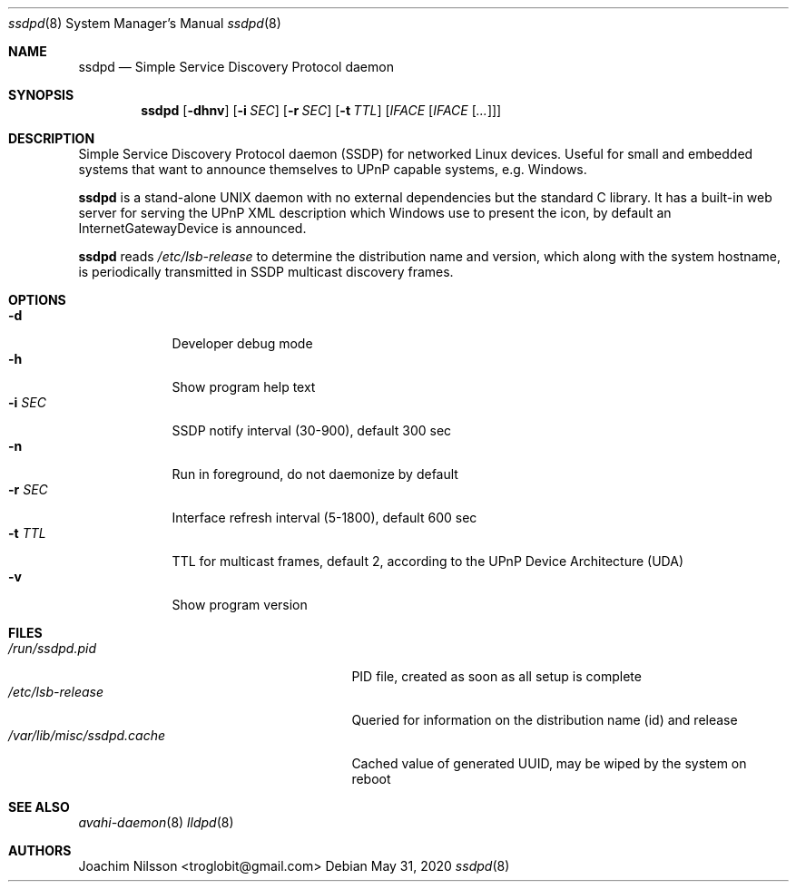.\"                                                              -*- nroff -*-
.\" Copyright (c) 2017-2020  Joachim Nilsson <troglobit@gmail.com>
.\"
.\" Permission to use, copy, modify, and/or distribute this software for any
.\" purpose with or without fee is hereby granted, provided that the above
.\" copyright notice and this permission notice appear in all copies.
.\"
.\" THE SOFTWARE IS PROVIDED "AS IS" AND THE AUTHOR DISCLAIMS ALL WARRANTIES
.\" WITH REGARD TO THIS SOFTWARE INCLUDING ALL IMPLIED WARRANTIES OF
.\" MERCHANTABILITY AND FITNESS. IN NO EVENT SHALL THE AUTHOR BE LIABLE FOR
.\" ANY SPECIAL, DIRECT, INDIRECT, OR CONSEQUENTIAL DAMAGES OR ANY DAMAGES
.\" WHATSOEVER RESULTING FROM LOSS OF USE, DATA OR PROFITS, WHETHER IN AN
.\" ACTION OF CONTRACT, NEGLIGENCE OR OTHER TORTIOUS ACTION, ARISING OUT OF
.\" OR IN CONNECTION WITH THE USE OR PERFORMANCE OF THIS SOFTWARE.a
.Dd May 31, 2020
.Dt ssdpd 8
.Os
.Sh NAME
.Nm ssdpd
.Nd Simple Service Discovery Protocol daemon
.Sh SYNOPSIS
.Nm
.Op Fl dhnv
.Op Fl i Ar SEC
.Op Fl r Ar SEC
.Op Fl t Ar TTL
.Op Ar IFACE Op Ar IFACE Op Ar ...
.Sh DESCRIPTION
Simple Service Discovery Protocol daemon (SSDP) for networked Linux
devices.  Useful for small and embedded systems that want to announce
themselves to UPnP capable systems, e.g. Windows.
.Pp
.Nm
is a stand-alone UNIX daemon with no external dependencies but the
standard C library.  It has a built-in web server for serving the UPnP
XML description which Windows use to present the icon, by default an
InternetGatewayDevice is announced.
.Pp
.Nm
reads
.Pa /etc/lsb-release
to determine the distribution name and version, which along with the
system hostname, is periodically transmitted in SSDP multicast discovery
frames.
.Sh OPTIONS
.Bl -tag -width "-r SEC " -compact
.It Fl d
Developer debug mode
.It Fl h
Show program help text
.It Fl i Ar SEC
SSDP notify interval (30-900), default 300 sec
.It Fl n
Run in foreground, do not daemonize by default
.It Fl r Ar SEC
Interface refresh interval (5-1800), default 600 sec
.It Fl t Ar TTL
TTL for multicast frames, default 2, according to the UPnP Device
Architecture (UDA)
.It Fl v
Show program version
.El
.Sh FILES
.Bl -tag -width /var/lib/misc/ssdpd.cache -compact
.It Pa /run/ssdpd.pid
PID file, created as soon as all setup is complete
.It Pa /etc/lsb-release
Queried for information on the distribution name (id) and release
.It Pa /var/lib/misc/ssdpd.cache
Cached value of generated UUID, may be wiped by the system on reboot
.El
.Sh SEE ALSO
.Xr avahi-daemon 8
.Xr lldpd 8
.Sh AUTHORS
.An Joachim Nilsson Aq troglobit@gmail.com
